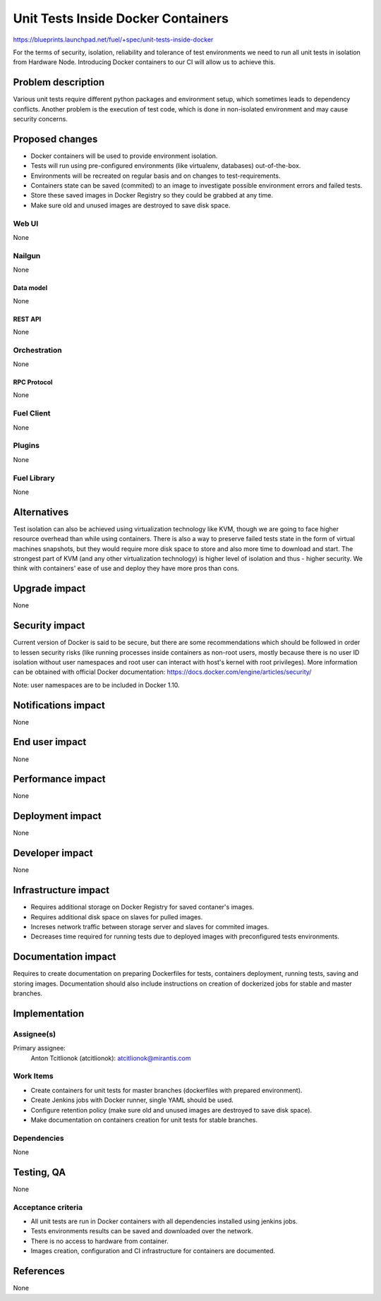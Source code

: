 ..
 This work is licensed under a Creative Commons Attribution 3.0 Unported
 License.

 http://creativecommons.org/licenses/by/3.0/legalcode

==========================================
Unit Tests Inside Docker Containers
==========================================

https://blueprints.launchpad.net/fuel/+spec/unit-tests-inside-docker

For the terms of security, isolation, reliability and tolerance of test
environments we need to run all unit tests in isolation from Hardware Node.
Introducing Docker containers to our CI will allow us to achieve this.

--------------------
Problem description
--------------------

Various unit tests require different python packages and environment setup,
which sometimes leads to dependency conflicts.
Another problem is the execution of test code, which is done in non-isolated
environment and may cause security concerns.

----------------
Proposed changes
----------------

- Docker containers will be used to provide environment isolation.
- Tests will run using pre-configured environments (like virtualenv,
  databases) out-of-the-box.
- Environments will be recreated on regular basis and on changes to
  test-requirements.
- Containers state can be saved (commited) to an image to investigate possible
  environment errors and failed tests.
- Store these saved images in Docker Registry so they could be grabbed at any
  time.
- Make sure old and unused images are destroyed to save disk space.

Web UI
======

None

Nailgun
=======

None

Data model
----------

None

REST API
--------

None

Orchestration
=============

None

RPC Protocol
------------

None

Fuel Client
===========

None

Plugins
=======

None

Fuel Library
============

None

------------
Alternatives
------------

Test isolation can also be achieved using virtualization technology like KVM,
though we are going to face higher resource overhead than while using
containers. There is also a way to preserve failed tests state in the form of
virtual machines snapshots, but they would require more disk space to store
and also more time to download and start.
The strongest part of KVM (and any other virtualization technology) is
higher level of isolation and thus - higher security.
We think with containers' ease of use and deploy they have more pros than
cons.

--------------
Upgrade impact
--------------

None

---------------
Security impact
---------------

Current version of Docker is said to be secure, but there are some
recommendations which should be followed in order to lessen security risks
(like running processes inside containers as non-root users, mostly because
there is no user ID isolation without user namespaces and root user can
interact with host's kernel with root privileges). More information can be
obtained with official Docker documentation:
https://docs.docker.com/engine/articles/security/

Note: user namespaces are to be included in Docker 1.10.

--------------------
Notifications impact
--------------------

None


---------------
End user impact
---------------

None

------------------
Performance impact
------------------

None

-----------------
Deployment impact
-----------------

None

----------------
Developer impact
----------------

None

---------------------
Infrastructure impact
---------------------

* Requires additional storage on Docker Registry for saved contaner's images.
* Requires additional disk space on slaves for pulled images.
* Increses network traffic between storage server and slaves for commited
  images.
* Decreases time required for running tests due to deployed images with
  preconfigured tests environments.

--------------------
Documentation impact
--------------------

Requires to create documentation on preparing Dockerfiles for tests,
containers deployment, running tests, saving and storing images.
Documentation should also include instructions on creation of dockerized jobs
for stable and master branches.

--------------
Implementation
--------------

Assignee(s)
===========

Primary assignee:
  Anton Tcitlionok (atcitlionok): atcitlionok@mirantis.com

Work Items
==========
* Create containers for unit tests for master branches (dockerfiles with
  prepared environment).
* Create Jenkins jobs with Docker runner, single YAML should be used.
* Configure retention policy (make sure old and unused images are destroyed
  to save disk space).
* Make documentation on containers creation for unit tests for stable
  branches.

Dependencies
============

None

------------
Testing, QA
------------

None

Acceptance criteria
===================

* All unit tests are run in Docker containers with all dependencies
  installed using jenkins jobs.
* Tests environments results can be saved and downloaded over the network.
* There is no access to hardware from container.
* Images creation, configuration and CI infrastructure for containers are
  documented.

----------
References
----------

None

